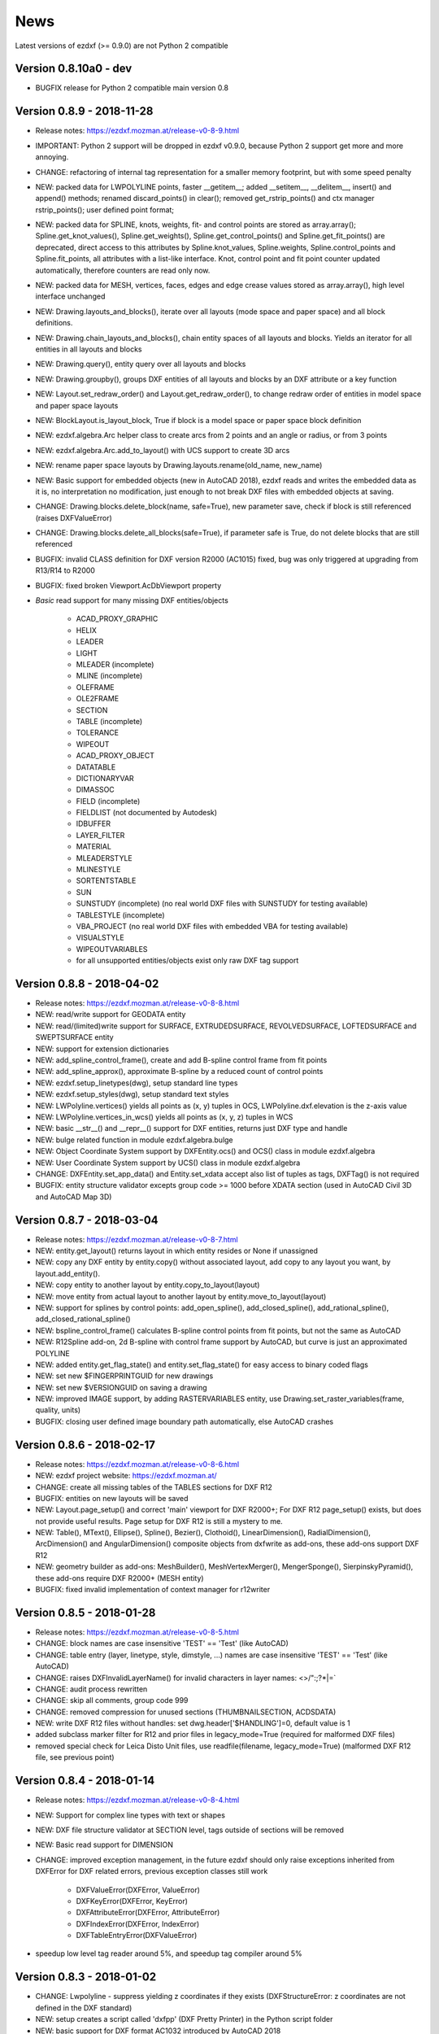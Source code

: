 
News
====

Latest versions of ezdxf (>= 0.9.0) are not Python 2 compatible

Version 0.8.10a0 - dev
----------------------

- BUGFIX release for Python 2 compatible main version 0.8

Version 0.8.9 - 2018-11-28
--------------------------

- Release notes: https://ezdxf.mozman.at/release-v0-8-9.html
- IMPORTANT: Python 2 support will be dropped in ezdxf v0.9.0, because Python 2 support get more and more annoying.
- CHANGE: refactoring of internal tag representation for a smaller memory footprint, but with some speed penalty
- NEW: packed data for LWPOLYLINE points, faster __getitem__;  added __setitem__, __delitem__, insert() and append()
  methods; renamed discard_points() in clear(); removed get_rstrip_points() and ctx manager rstrip_points();
  user defined point format;
- NEW: packed data for SPLINE, knots, weights, fit- and control points are stored as array.array();
  Spline.get_knot_values(), Spline.get_weights(), Spline.get_control_points() and Spline.get_fit_points() are deprecated,
  direct access to this attributes by Spline.knot_values, Spline.weights, Spline.control_points and Spline.fit_points,
  all attributes with a list-like interface. Knot, control point and fit point counter updated automatically,
  therefore counters are read only now.
- NEW: packed data for MESH, vertices, faces, edges and edge crease values stored as array.array(), high level interface unchanged
- NEW: Drawing.layouts_and_blocks(), iterate over all layouts (mode space and paper space) and all block definitions.
- NEW: Drawing.chain_layouts_and_blocks(), chain entity spaces of all layouts and blocks. Yields an iterator for all
  entities in all layouts and blocks
- NEW: Drawing.query(), entity query over all layouts and blocks
- NEW: Drawing.groupby(), groups DXF entities of all layouts and blocks by an DXF attribute or a key function
- NEW: Layout.set_redraw_order() and Layout.get_redraw_order(), to change redraw order of entities in model space and
  paper space layouts
- NEW: BlockLayout.is_layout_block, True if block is a model space or paper space block definition
- NEW: ezdxf.algebra.Arc helper class to create arcs from 2 points and an angle or radius, or from 3 points
- NEW: ezdxf.algebra.Arc.add_to_layout() with UCS support to create 3D arcs
- NEW: rename paper space layouts by Drawing.layouts.rename(old_name, new_name)
- NEW: Basic support for embedded objects (new in AutoCAD 2018), ezdxf reads and writes the embedded data as it is,
  no interpretation no modification, just enough to not break DXF files with embedded objects at saving.
- CHANGE: Drawing.blocks.delete_block(name, safe=True), new parameter save, check if block is still referenced
  (raises DXFValueError)
- CHANGE: Drawing.blocks.delete_all_blocks(safe=True), if parameter safe is True, do not delete blocks that are still referenced
- BUGFIX: invalid CLASS definition for DXF version R2000 (AC1015) fixed, bug was only triggered at upgrading from R13/R14 to R2000
- BUGFIX: fixed broken Viewport.AcDbViewport property
- `Basic` read support for many missing DXF entities/objects

    - ACAD_PROXY_GRAPHIC
    - HELIX
    - LEADER
    - LIGHT
    - MLEADER (incomplete)
    - MLINE (incomplete)
    - OLEFRAME
    - OLE2FRAME
    - SECTION
    - TABLE (incomplete)
    - TOLERANCE
    - WIPEOUT
    - ACAD_PROXY_OBJECT
    - DATATABLE
    - DICTIONARYVAR
    - DIMASSOC
    - FIELD (incomplete)
    - FIELDLIST (not documented by Autodesk)
    - IDBUFFER
    - LAYER_FILTER
    - MATERIAL
    - MLEADERSTYLE
    - MLINESTYLE
    - SORTENTSTABLE
    - SUN
    - SUNSTUDY (incomplete) (no real world DXF files with SUNSTUDY for testing available)
    - TABLESTYLE (incomplete)
    - VBA_PROJECT (no real world DXF files with embedded VBA for testing available)
    - VISUALSTYLE
    - WIPEOUTVARIABLES
    - for all unsupported entities/objects exist only raw DXF tag support

Version 0.8.8 - 2018-04-02
--------------------------

- Release notes: https://ezdxf.mozman.at/release-v0-8-8.html
- NEW: read/write support for GEODATA entity
- NEW: read/(limited)write support for SURFACE, EXTRUDEDSURFACE, REVOLVEDSURFACE, LOFTEDSURFACE and SWEPTSURFACE entity
- NEW: support for extension dictionaries
- NEW: add_spline_control_frame(), create and add B-spline control frame from fit points
- NEW: add_spline_approx(), approximate B-spline by a reduced count of control points
- NEW: ezdxf.setup_linetypes(dwg), setup standard line types
- NEW: ezdxf.setup_styles(dwg), setup standard text styles
- NEW: LWPolyline.vertices() yields all points as (x, y) tuples in OCS, LWPolyline.dxf.elevation is the z-axis value
- NEW: LWPolyline.vertices_in_wcs() yields all points as (x, y, z) tuples in WCS
- NEW: basic __str__()  and __repr__() support for DXF entities, returns just DXF type and handle
- NEW: bulge related function in module ezdxf.algebra.bulge
- NEW: Object Coordinate System support by DXFEntity.ocs() and OCS() class in module ezdxf.algebra
- NEW: User Coordinate System support by UCS() class in module ezdxf.algebra
- CHANGE: DXFEntity.set_app_data() and Entity.set_xdata accept also list of tuples as tags, DXFTag() is not required
- BUGFIX: entity structure validator excepts group code >= 1000 before XDATA section (used in AutoCAD Civil 3D and AutoCAD Map 3D)

Version 0.8.7 - 2018-03-04
--------------------------

- Release notes: https://ezdxf.mozman.at/release-v0-8-7.html
- NEW: entity.get_layout() returns layout in which entity resides or None if unassigned
- NEW: copy any DXF entity by entity.copy() without associated layout, add copy to any layout you want, by
  layout.add_entity().
- NEW: copy entity to another layout by entity.copy_to_layout(layout)
- NEW: move entity from actual layout to another layout by entity.move_to_layout(layout)
- NEW: support for splines by control points: add_open_spline(), add_closed_spline(), add_rational_spline(),
  add_closed_rational_spline()
- NEW: bspline_control_frame() calculates B-spline control points from fit points, but not the same as AutoCAD
- NEW: R12Spline add-on, 2d B-spline with control frame support by AutoCAD, but curve is just an approximated POLYLINE
- NEW: added entity.get_flag_state() and entity.set_flag_state() for easy access to binary coded flags
- NEW: set new $FINGERPRINTGUID for new drawings
- NEW: set new $VERSIONGUID on saving a drawing
- NEW: improved IMAGE support, by adding RASTERVARIABLES entity, use Drawing.set_raster_variables(frame, quality, units)
- BUGFIX: closing user defined image boundary path automatically, else AutoCAD crashes

Version 0.8.6 - 2018-02-17
--------------------------

- Release notes: https://ezdxf.mozman.at/release-v0-8-6.html
- NEW: ezdxf project website: https://ezdxf.mozman.at/
- CHANGE: create all missing tables of the TABLES sections for DXF R12
- BUGFIX: entities on new layouts will be saved
- NEW: Layout.page_setup() and correct 'main' viewport for DXF R2000+; For DXF R12 page_setup() exists, but does not
  provide useful results. Page setup for DXF R12 is still a mystery to me.
- NEW: Table(), MText(), Ellipse(), Spline(), Bezier(), Clothoid(), LinearDimension(), RadialDimension(),
  ArcDimension() and AngularDimension() composite objects from dxfwrite as add-ons, these add-ons support DXF R12
- NEW: geometry builder as add-ons: MeshBuilder(), MeshVertexMerger(), MengerSponge(), SierpinskyPyramid(), these
  add-ons require DXF R2000+ (MESH entity)
- BUGFIX: fixed invalid implementation of context manager for r12writer

Version 0.8.5 - 2018-01-28
--------------------------

- Release notes: https://ezdxf.mozman.at/release-v0-8-5.html
- CHANGE: block names are case insensitive 'TEST' == 'Test' (like AutoCAD)
- CHANGE: table entry (layer, linetype, style, dimstyle, ...) names are case insensitive 'TEST' == 'Test' (like AutoCAD)
- CHANGE: raises DXFInvalidLayerName() for invalid characters in layer names: <>/\":;?*|=`
- CHANGE: audit process rewritten
- CHANGE: skip all comments, group code 999
- CHANGE: removed compression for unused sections (THUMBNAILSECTION, ACDSDATA)
- NEW: write DXF R12 files without handles: set dwg.header['$HANDLING']=0, default value is 1
- added subclass marker filter for R12 and prior files in legacy_mode=True (required for malformed DXF files)
- removed special check for Leica Disto Unit files, use readfile(filename, legacy_mode=True) (malformed DXF R12 file,
  see previous point)

Version 0.8.4 - 2018-01-14
--------------------------

- Release notes: https://ezdxf.mozman.at/release-v0-8-4.html
- NEW: Support for complex line types with text or shapes
- NEW: DXF file structure validator at SECTION level, tags outside of sections will be removed
- NEW: Basic read support for DIMENSION
- CHANGE: improved exception management, in the future ezdxf should only raise exceptions inherited from DXFError for
  DXF related errors, previous exception classes still work

    - DXFValueError(DXFError, ValueError)
    - DXFKeyError(DXFError, KeyError)
    - DXFAttributeError(DXFError, AttributeError)
    - DXFIndexError(DXFError, IndexError)
    - DXFTableEntryError(DXFValueError)

- speedup low level tag reader around 5%, and speedup tag compiler around 5%

Version 0.8.3 - 2018-01-02
--------------------------

- CHANGE: Lwpolyline - suppress yielding z coordinates if they exists (DXFStructureError: z coordinates are not defined in the DXF standard)
- NEW: setup creates a script called 'dxfpp' (DXF Pretty Printer) in the Python script folder
- NEW: basic support for DXF format AC1032 introduced by AutoCAD 2018
- NEW: ezdxf use logging and writes all logs to a logger called 'ezdxf'. Logging setup is the domain of the application!
- NEW: warns about multiple block definitions with the same name in a DXF file. (DXFStructureError)
- NEW: legacy_mode parameter in ezdxf.read() and ezdxf.readfile(): tries do fix coordinate order in LINE
  entities (10, 11, 20, 21) by the cost of around 5% overall speed penalty at DXF file loading

Version 0.8.2 - 2017-05-01
--------------------------

- NEW: Insert.delete_attrib(tag) - delete ATTRIB entities from the INSERT entity
- NEW: Insert.delete_all_attribs() - delete all ATTRIB entities from the INSERT entity
- BUGFIX: setting attribs_follow=1 at INSERT entity before adding an attribute entity works

Version 0.8.1 - 2017-04-06
--------------------------

- NEW: added support for constant ATTRIB/ATTDEF to the INSERT (block reference) entity
- NEW: added ATTDEF management methods to BlockLayout (has_attdef, get_attdef, get_attdef_text)
- NEW: added (read/write) properties to ATTDEF/ATTRIB for setting flags (is_const, is_invisible, is_verify, is_preset)

Version 0.8.0 - 2017-03-28
--------------------------

- added groupby(dxfattrib='', key=None) entity query function, it is supported by all layouts and the query result
  container: Returns a dict, where entities are grouped by a dxfattrib or the result of a key function.
- added ezdxf.audit() for DXF error checking for drawings created by ezdxf - but not very capable yet
- dxfattribs in factory functions like add_line(dxfattribs=...), now are copied internally and stay unchanged, so they
  can be reused multiple times without getting modified by ezdxf.
- removed deprecated Drawing.create_layout() -> Drawing.new_layout()
- removed deprecated Layouts.create() -> Layout.new()
- removed deprecated Table.create() -> Table.new()
- removed deprecated DXFGroupTable.add() -> DXFGroupTable.new()
- BUFIX in EntityQuery.extend()